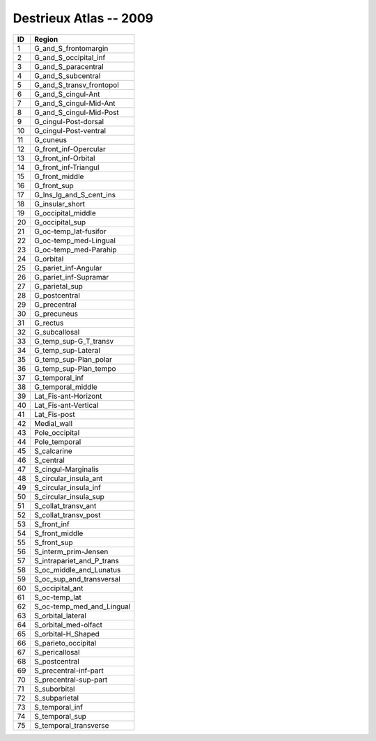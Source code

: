 .. _aparc_2009_id_table:

Destrieux Atlas -- 2009
-----------------------

===   =========================
ID     Region
===   =========================
1      G_and_S_frontomargin
2      G_and_S_occipital_inf
3      G_and_S_paracentral
4      G_and_S_subcentral
5      G_and_S_transv_frontopol
6      G_and_S_cingul-Ant
7      G_and_S_cingul-Mid-Ant
8      G_and_S_cingul-Mid-Post
9      G_cingul-Post-dorsal
10     G_cingul-Post-ventral
11     G_cuneus
12     G_front_inf-Opercular
13     G_front_inf-Orbital
14     G_front_inf-Triangul
15     G_front_middle
16     G_front_sup
17     G_Ins_lg_and_S_cent_ins
18     G_insular_short
19     G_occipital_middle
20     G_occipital_sup
21     G_oc-temp_lat-fusifor
22     G_oc-temp_med-Lingual
23     G_oc-temp_med-Parahip
24     G_orbital
25     G_pariet_inf-Angular
26     G_pariet_inf-Supramar
27     G_parietal_sup
28     G_postcentral
29     G_precentral
30     G_precuneus
31     G_rectus
32     G_subcallosal
33     G_temp_sup-G_T_transv
34     G_temp_sup-Lateral
35     G_temp_sup-Plan_polar
36     G_temp_sup-Plan_tempo
37     G_temporal_inf
38     G_temporal_middle
39     Lat_Fis-ant-Horizont
40     Lat_Fis-ant-Vertical
41     Lat_Fis-post
42     Medial_wall
43     Pole_occipital
44     Pole_temporal
45     S_calcarine
46     S_central
47     S_cingul-Marginalis
48     S_circular_insula_ant
49     S_circular_insula_inf
50     S_circular_insula_sup
51     S_collat_transv_ant
52     S_collat_transv_post
53     S_front_inf
54     S_front_middle
55     S_front_sup
56     S_interm_prim-Jensen
57     S_intrapariet_and_P_trans
58     S_oc_middle_and_Lunatus
59     S_oc_sup_and_transversal
60     S_occipital_ant
61     S_oc-temp_lat
62     S_oc-temp_med_and_Lingual
63     S_orbital_lateral
64     S_orbital_med-olfact
65     S_orbital-H_Shaped
66     S_parieto_occipital
67     S_pericallosal
68     S_postcentral
69     S_precentral-inf-part
70     S_precentral-sup-part
71     S_suborbital
72     S_subparietal
73     S_temporal_inf
74     S_temporal_sup
75     S_temporal_transverse
===   =========================


